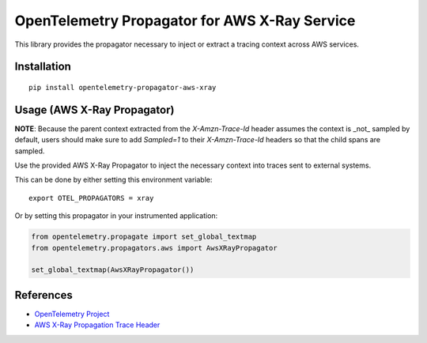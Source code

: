 OpenTelemetry Propagator for AWS X-Ray Service
==============================================

|pypi|

.. |pypi| image:: https://badge.fury.io/py/opentelemetry-propagator-aws-xray.svg
   :target: https://pypi.org/project/opentelemetry-propagator-aws-xray/


This library provides the propagator necessary to inject or extract a tracing
context across AWS services.

Installation
------------

::

    pip install opentelemetry-propagator-aws-xray


Usage (AWS X-Ray Propagator)
----------------------------

**NOTE**: Because the parent context extracted from the `X-Amzn-Trace-Id` header
assumes the context is _not_ sampled by default, users should make sure to add
`Sampled=1` to their `X-Amzn-Trace-Id` headers so that the child spans are
sampled.

Use the provided AWS X-Ray Propagator to inject the necessary context into
traces sent to external systems.

This can be done by either setting this environment variable:

::

    export OTEL_PROPAGATORS = xray


Or by setting this propagator in your instrumented application:

.. code-block:: python

    from opentelemetry.propagate import set_global_textmap
    from opentelemetry.propagators.aws import AwsXRayPropagator

    set_global_textmap(AwsXRayPropagator())


References
----------

* `OpenTelemetry Project <https://opentelemetry.io/>`_
* `AWS X-Ray Propagation Trace Header <https://docs.aws.amazon.com/xray/latest/devguide/xray-concepts.html#xray-concepts-tracingheader>`_
